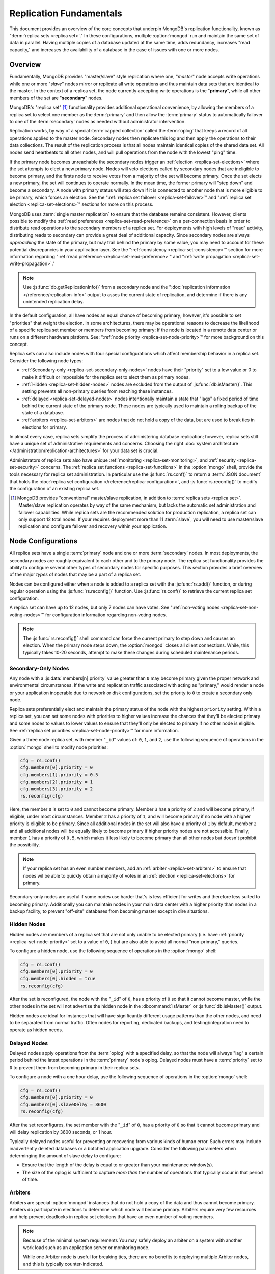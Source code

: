 ========================
Replication Fundamentals
========================

.. default-domain:: mongodb

This document provides an overview of the core concepts that underpin
MongoDB's replication functionality, known as ":term:`replica sets
<replica set>`." In these configurations, multiple :option:`mongod`
run and maintain the same set of data in parallel. Having multiple
copies of a database updated at the same time, adds redundancy,
increases "read capacity," and increases the availability of a
database in the case of issues with one or more nodes.

.. seealso:: The ":doc:`/replication`" index for a list of all
   documents in this manual that contain information related to the
   operation and use of MongoDB's replica sets.

Overview
--------

Fundamentally, MongoDB provides "master/slave" style replication where
one, "*master*" node accepts write operations while one or more
"*slave*" nodes mirror or replicate all write operations and thus
maintain data sets that are identical to the master. In the context of
a replica set, the node currently accepting write operations is the
"**primary**", while all other members of the set are "**secondary**"
nodes.

MongoDB's "replica set" [#master-slave]_ functionality provides
additional operational convenience, by allowing the members of a
replica set to select one member as the :term:`primary` and then allow
the :term:`primary` status to automatically failover to one of the
:term:`secondary` nodes as needed without administrator intervention.

Replication works, by way of a special :term:`capped collection`
called the :term:`oplog` that keeps a record of all operations applied
to the master node. Secondary nodes then replicate this log and then
apply the operations to their data collections. The result of the
replication process is that all nodes maintain identical copies of the
shared data set. All nodes send heartbeats to all other nodes, and
will pull operations from the node with the lowest "ping" time.

If the primary node becomes unreachable the secondary nodes trigger an
:ref:`election <replica-set-elections>` where the set attempts to
elect a new primary node. Nodes will veto elections called by
secondary nodes that are ineligible to become primary, and the firsts
node to receive votes from a majority of the set will become
primary. Once the set elects a new primary, the set will continues to
operate normally. In the mean time, the former primary will "step
down" and become a secondary. A node with primary status will step
down if it is connected to another node that is more eligible to be
primary, which forces an election. See the ":ref:`replica set failover
<replica-set-failover>`" and ":ref:`replica set election
<replica-set-elections>`" sections for more on this process.

MongoDB uses :term:`single master replication` to ensure that the
database remains consistent. However, clients possible to modify the
:ref:`read preferences <replica-set-read-preference>` on a
per-connection basis in order to distribute read operations to the
secondary members of a replica set. For deployments with high levels
of "read" activity, distributing reads to secondary can provide a
great deal of additional capacity. Since secondary nodes are always
*approaching* the state of the primary, but may trail behind the
primary by some value, you may need to account for these potential
discrepancies in your application layer. See the ":ref:`consistency
<replica-set-consistency>`" section for more information regarding
":ref:`read preference <replica-set-read-preference>`" and
":ref:`write propagation <replica-set-write-propagation>`."

.. note::

   Use :js:func:`db.getReplicationInfo()` from a secondary node
   and the ":doc:`replication information </reference/replication-info>`
   output to asses the current state of replication, and determine if
   there is any unintended replication delay.

In the default configuration, all have nodes an equal chance of
becoming primary; however, it's possible to set "priorities" that
weight the election. In some architectures, there may be operational
reasons to decrease the likelihood of a specific replica set member or
members from becoming primary: If the node is located in a remote data
center or runs on a different hardware platform. See: ":ref:`node
priority <replica-set-node-priority>`" for more background on this
concept.

Replica sets can also include nodes with four special
configurations which affect membership behavior in a replica
set. Consider the following node types:

- :ref:`Secondary-only <replica-set-secondary-only-nodes>` nodes have
  their "priority" set to a low value or 0 to make it difficult or
  impossible for the replica set to elect them as primary nodes.

- :ref:`Hidden <replica-set-hidden-nodes>` nodes are excluded from the
  output of :js:func:`db.isMaster()`. This setting prevents all
  non-primary queries from reaching these instances.

- :ref:`delayed <replica-set-delayed-nodes>` nodes intentionally
  maintain a state that "lags" a fixed period of time behind the
  current state of the primary node. These nodes are typically used to
  maintain a rolling backup of the state of a database.

- :ref:`arbiters <replica-set-arbiters>` are nodes that do not
  hold a copy of the data, but are used to break ties in elections
  for primary.

In almost every case, replica sets simplify the process of
administering database replication; however, replica sets still have a
unique set of administrative requirements and concerns. Choosing the
right :doc:`system architecture </administration/replication-architectures>`
for your data set is crucial.

Administrators of replica sets also have unique :ref:`monitoring
<replica-set-monitoring>`, and :ref:`security <replica-set-security>`
concerns. The :ref:`replica set functions <replica-set-functions>` in
the :option:`mongo` shell, provide the tools necessary for replica set
administration. In particular use the :js:func:`rs.conf()` to return a
:term:`JSON document` that holds the :doc:`replica set configuration
</reference/replica-configuration>`, and :js:func:`rs.reconfig()` to
modify the configuration of an existing replica set.

.. [#master-slave] MongoDB provides "conventional" master/slave
   replication, in addition to :term:`replica sets <replica
   set>`. Master/slave replication operates by way of the same
   mechanism, but lacks the automatic set administration and failover
   capabilities. While replica sets are the recommended solution for
   production replication, a replica set can only support 12 total
   nodes. If your requires deployment more than 11 :term:`slave`, you
   will need to use master/slave replication and configure failover
   and recovery within your application.

.. _replica-set-node-configurations:

Node Configurations
-------------------

All replica sets have a single :term:`primary` node and one or more
:term:`secondary` nodes. In most deployments, the secondary nodes are
roughly equivalent to each other and to the primary node. The replica
set functionality provides the ability to configure several other
types of secondary nodes for specific purposes. This section provides
a brief overview of the major *types* of nodes that may be a part of a
replica set.

Nodes can be configured either when a node is added to a replica set
with the :js:func:`rs.add()` function, or during regular operation
using the :js:func:`rs.reconfig()` function. Use :js:func:`rs.conf()`
to retrieve the current replica set configuration.

A replica set can have up to 12 nodes, but only 7 nodes can have
votes. See ":ref:`non-voting nodes <replica-set-non-voting-nodes>`"
for configuration information regarding non-voting nodes.

.. note::

   The :js:func:`rs.reconfig()` shell command can force the current
   primary to step down and causes an election. When the primary node
   steps down, the :option:`mongod` closes all client
   connections. While, this typically takes 10-20 seconds, attempt to
   make these changes during scheduled maintenance periods.

.. _replica-set-secondary-only-nodes:

Secondary-Only Nodes
~~~~~~~~~~~~~~~~~~~~

Any node with a :js:data:`members[n].priority` value greater than ``0``
may become primary given the proper network and environmental
circumstances. If the write and replication traffic associated with
acting as "primary," would render a node or your application
inoperable due to network or disk configurations, set the priority to
``0`` to create a secondary only node.

Replica sets preferentially elect and maintain the primary status of
the node with the highest ``priority`` setting. Within a replica set,
you can set some nodes with priorities to higher values increase the
chances that they'll be elected primary and some nodes to values to
lower values to ensure that they'll only be elected to primary if no
other node is eligible. See :ref:`replica set priorities
<replica-set-node-priority>`" for more information.

Given a three node replica set, with member "``_id``" values of:
``0``, ``1``, and ``2``, use the following sequence of operations in
the :option:`mongo` shell to modify node priorities:

.. code-block:: javascript

   cfg = rs.conf()
   cfg.members[0].priority = 0
   cfg.members[1].priority = 0.5
   cfg.members[2].priority = 1
   cfg.members[3].priority = 2
   rs.reconfig(cfg)

Here, the member ``0`` is set to ``0`` and cannot become
primary. Member ``3`` has a priority of ``2`` and will become primary,
if eligible, under most circumstances. Member ``2`` has a priority of
``1``, and will become primary if no node with a higher priority is
eligible to be primary. Since all additional nodes in the set will
also have a priority of ``1`` by default, member ``2`` and all
additional nodes will be equally likely to become primary if higher
priority nodes are not accessible. Finally, member ``1`` has a
priority of ``0.5``, which makes it less likely to become primary than
all other nodes but doesn't prohibit the possibility.

.. note::

   If your replica set has an even number members, add an
   :ref:`arbiter <replica-set-arbiters>` to ensure that
   nodes wil be able to quickly obtain a majority of votes in an
   :ref:`election <replica-set-elections>` for primary.

Secondary-only nodes are useful if some nodes use harder that's is
less efficient for writes and therefore less suited to becoming
primary. Additionally you can maintain nodes in your main data center
with a higher priority than nodes in a backup facility, to prevent
"off-site" databases from becoming master except in dire situations.

.. seealso:: ":js:data:`members[n].priority`" and ":ref:`Replica Set
   Reconfiguration <replica-set-reconfiguration-usage>`."

.. _replica-set-hidden-nodes:

Hidden Nodes
~~~~~~~~~~~~

Hidden nodes are members of a replica set that are not only unable to
be elected primary (i.e. have :ref:`priority
<replica-set-node-priority>` set to a value of ``0``, ) but are also
able to avoid all normal "non-primary," queries.

.. seealso:: ":ref:`Replica Set Read Preference <replica-set-read-preference>`."

To configure a hidden node, use the following sequence of operations
in the :option:`mongo` shell:

.. code-block:: javascript

   cfg = rs.conf()
   cfg.members[0].priority = 0
   cfg.members[0].hidden = true
   rs.reconfig(cfg)

After the set is reconfigured, the node with the "``_id``" of ``0``,
has a priority of ``0`` so that it cannot become master, while the
other nodes in the set will not advertise the hidden node in the
:dbcommand:`isMaster` or :js:func:`db.isMaster()` output.

Hidden nodes are ideal for instances that will have significantly
different usage patterns than the other nodes, and need to be
separated from normal traffic. Often nodes for reporting, dedicated
backups, and testing/integration need to operate as hidden needs.

.. seealso:: ":js:data:`members[n].hidden`,"
   ":js:data:`members[n].priority`," and ":ref:`Replica Set
   Reconfiguration <replica-set-reconfiguration-usage>`."

.. _replica-set-delayed-nodes:

Delayed Nodes
~~~~~~~~~~~~~

Delayed nodes apply operations from the :term:`oplog` with a specified
delay, so that the node will always "lag" a certain period behind the
latest operations in the :term:`primary` node's oplog. Delayed nodes
must have a :term:`priority` set to ``0`` to prevent them from
becoming primary in their replica sets.

To configure a node with a one hour delay, use the following sequence
of operations in the :option:`mongo` shell:

.. code-block:: javascript

   cfg = rs.conf()
   cfg.members[0].priority = 0
   cfg.members[0].slaveDelay = 3600
   rs.reconfig(cfg)

After the set reconfigures, the set member with the "``_id``" of
``0``, has a priority of ``0`` so that it cannot become primary and
will delay replication by 3600 seconds, or 1 hour.

Typically delayed nodes useful for preventing or recovering from
various kinds of human error. Such errors may include inadvertently
deleted databases or a botched application upgrade. Consider the
following parameters when determinging the amount of slave delay to
configure:

- Ensure that the length of the delay is equal to or greater than your
  maintenance window(s).

- The size of the oplog is sufficient to capture *more than* the
  number of operations that typically occur in that period of time.

.. seealso:: ":js:data:`members[n].slaveDelay`" and ":ref:`Replica Set
   Reconfiguration <replica-set-reconfiguration-usage>`."

.. _replica-set-arbiters:

Arbiters
~~~~~~~~

Arbiters are special :option:`mongod` instances that do not hold a
copy of the data and thus cannot become primary. Arbiters do
participate in elections to determine which node will become
primary. Arbiters require very few resources and help prevent
deadlocks in replica set elections that have an even number of voting
members.

.. note::

   Because of the minimal system requirements You may safely deploy an
   arbiter on a system with another work load such as an application
   server or monitoring node.

   While one Arbiter node is useful for breaking ties, there
   are no benefits to deploying multiple Arbiter nodes, and this is
   typically counter-indicated.

Use the following command to start an arbiter: ::

     mongod --replSet [setname]

Replace "``[setname]``" with the name of the replica set that the
arbiter will join. Then in the :option:`mongo` shell, while connected
to the *current primary* node, issue the following command:

.. code-block:: javascript

   rs.addArb("[hostname]:[port]")

Replace the "``"[hostname]:[port]"``" string with the name of the
hostname and port of the arbiter that you wish to add to the set.

.. seealso:: ":setting:`replSet`," ":option:`mongod --replSet`,
   and ":js:func:`rs.addArb()`."

.. _replica-set-non-voting-nodes:

Non-Voting Nodes
~~~~~~~~~~~~~~~~

A replica set may contain as many as 12 nodes that each hold copies of
the data set, but only 7 nodes can have votes at once. To disable a
node's ability to vote in :ref:`elections <replica-set-elections>` use
the following command sequence in the :option:`mongo` shell.

.. code-block:: javascript

   cfg = rs.conf()
   cfg.members[3].votes = 0
   cfg.members[4].votes = 0
   cfg.members[5].votes = 0
   rs.reconfig(cfg)

This sequence sets gives ``0`` votes to set members with the ``_id``
values of ``3``, ``4``, and ``5``. This setting allows the set to
elect these members as :term:`primary`, but does not allow them to
vote in elections and allows you to add three additional voting nodes
to your set. Ensure that your voting nodes are located so that your
designated primary node or nodes can reach a majority of votes in the
event of a network partition.

.. note::

   In general use, when possible all nodes should have only 1 vote to
   prevent intermittent ties, deadlock, or the wrong nodes from
   becoming :term:`primary`. Use ":ref:`Replica Set Priorities
   <replica-set-node-priority>`" to control which nodes are more
   likely to be elected primary.

.. seealso:: ":js:data:`members[n].votes`" and ":ref:`Replica Set
   Reconfiguration <replica-set-reconfiguration-usage>`."

.. _replica-set-failover:

Failover
--------

When the current :term:`primary` cannot function as the primary, the
replica set "fails over" and elects another member to act as
primary. While :term:`failover` is a largely automated process, users
who deploy applications that use :term:`replica sets <replica set>`
ought to understand the operation of and processes used during
failover and recovery.

.. _replica-set-elections:

Elections
~~~~~~~~~

Elections are the process that the members of a replica set use to
select the primary node in a cluster. Elections are triggered by a
primary node that "steps down," or by a secondary node that cannot see
a primary node. All members have one vote in an election, and every
node can veto an election. A single node's veto will invalidate the
election.

An existing primary will step down in response to the
:dbcommand:`replSetStepDown` command, or if it sees that one of
the current secondaries is eligible for election *and* has a higher
priority. A secondary node will call for an election if it cannot
establish a connection to a primary node. Primary nodes will also step
down when they cannot contact a majority of the members of the replica
set. When the current primary steps down, it closes all open client
connections to prevent clients from unknowingly writing data to a
non-primary node.

In an election, every member, including :ref:`hidden
<replica-set-hidden-nodes>`, :ref:`arbiters <replica-set-arbiters>`,
and :ref:`delayed <replica-set-delayed-nodes>` get a single
vote. Members will give votes to every eligible node that calls an
election.

A node will veto an election under the following conditions:

- If the node seeking an election is not a member of the voter's set.

- If the node seeking an election is more than 10 seconds behind the
  most recent operation to the replica set.

- If the voter is connected to a different node with a higher priority
  than the node seeking election that is also eligible for election.

- If the voter knows that the current primary has more recent
  operations (i.e. a higher "optime") than then node seeking election.

- The current primary will also veto an election if it has the same or
  more recent operations (i.e. a higher or "equal optime") than the
  node seeking election.

The first node to receive votes from a majority of members in a set
will become the next primary until another election is called. Be
aware of the following conditions and possible situations:

- Replica sets send heartbeats (pings) to each other every 2
  seconds. If a heartbeat does not return for more than 10 seconds,
  the delinquent node is marked as inaccessible.

- Replica set priorities are just used in comparison with other
  nodes. The absolute value of priorities does not have any impact on
  the outcome of replica set elections.

  .. note::

     The only exception is that nodes with a priority of ``0`` cannot
     be elected primary and will not seek election.

.. _replica-set-node-priority:

Node Priority
~~~~~~~~~~~~~

In a replica set, every node has a "priority," which is used to
determine eligibility for :ref:`election <replica-set-elections>` to
"primary." By default, all nodes have a priority of ``1``, unless the
:js:data:`members[n].priority` value is modified. All nodes have a single
vote in :ref:`elections <replica-set-elections>`.

.. warning::

   Always configure the :js:data:`members[n].priority` value to control
   which nodes will become primary. Do not configure
   :js:data:`members[n].votes` except to permit more than 7 secondary
   nodes.

Use the following command sequence in the :option:`mongo` shell to set
or modify a replica set priority:

.. code-block:: javascript

   cfg = rs.conf()
   cfg.members[1].priority = 2
   cfg.members[2].priority = 3
   rs.reconfig(cfg)

This operation sets the priority of the node with an "``_id``" of
``1`` [#rs-conf-members]_ to ``2`` and the priority of the node with
an "``_id``" of ``2`` to ``3``. This setting will ensure that, if both
node ``1`` and ``2`` are eligible for election to primary, that node
``2`` will always win. Furthermore, if ``1`` is primary and ``2``
becomes eligible for election to primary, ``1`` will step down forcing
an election for primary.

.. warning::

   Replica set reconfiguration can force the current primary to step
   down, leading to an election for primary in the replica
   set. Elections cause the current primary to close all open
   :term:`client` connections.

   Perform routine replica set reconfiguration during scheduled
   maintenance windows.

If a node has ``priority`` set to ``0``, it is ineligible to become
primary, and will not seek elections. :ref:`Hidden
<replica-set-hidden-nodes>`, :ref:`delayed
<replica-set-delayed-nodes>`, and :ref:`arbiters
<replica-set-arbiters>` have priority set to ``0``. Unless configured,
all nodes have a ``priority`` setting equal to ``1``.

.. note::

   The value of ``priority`` can be any floating point (i.e. decimal)
   number between ``0`` and ``1000``, and priorities are only used to
   determine the preference in election and are used in
   compassion's. With the exception of nodes with a priority of ``0``,
   the absolute value of the ``priority`` value is irrelevant.

Replica sets will preferentially elect and maintain the primary status
of the node with the highest ``priority`` setting.

.. [#rs-conf-members] Use :js:func:`rs.conf()` to determine the
   current configuration, particularly the hostname and "``_id``" of
   the members of your replica set.

.. _replica-set-consistency:

Consistency
-----------

In MongoDB, all read operations issued to the primary node of a
replica set are :term:`consistent <strict consistency>`, with the last
write operation.

If the :term:`read preference` is set to allow secondary reads, some
read operations may return from :term:`secondary` nodes that have not
replicated more recent updates or operations. In these situations the
query results may reflect a previous state.

This behavior is sometimes characterized as ":term:`eventual
consistency`" because the secondary node's state will *eventually*
reflect the primary's state and MongoDB cannot guarantee :term:`strict
consistency` for read operations from secondary nodes.

There is no way to guarantee consistency for reads from *secondary
nodes,* except by configuring the :term:`client` and :term:`driver` to
ensure that write operations succeed on all nodes before completing
successfully.

This section provides an overview of the concepts that underpin
database consistency and the mechanisms that MongoDB provides to
ensure that users have access to consistent data states.

.. _replica-set-rollbacks:

Rollbacks
~~~~~~~~~

In some :term:`failover` situations :term:`primary` nodes will have
accepted write operations that have replicated to the
:term:`secondaries <secondary>` after a failover occurs. This case is
rare and typically occurs as a result of a network partition with
replication lag. When this node (the former primary) rejoins the
:term:`replica set` and attempts to continue replication as a
secondary those operations the former primary must revert these
operations or "rolled back" these operations to maintain database
consistency across the replica set.

MongoDB writes the rollback data to a :term:`BSON` file in the
database's :setting:`dbpath` directory. Use :doc:`bsondump
</reference/bsondump>` to read the contents of these rollback files
and then manually apply the changes to the new primary. There is no
way for MongoDB to appropriately and fairly handle rollback situations
without manual intervention. Since rollback situations require an
administrator's direct intervention, users should strive to avoid
rollbacks as much as possible. Until an administrator applies this
rollback data, the former primary remains in a "rollback" status.

The best strategy for avoiding all rollbacks is to ensure :ref:`write
propagation <replica-set-write-propagation>` to all or some of the
nodes in the set. Using these kinds of policies prevents situations
that might create rollbacks.

.. warning::

   A :option:`mongod` instance will not rollback more than 300
   megabytes of data. If your system needs to rollback more than 300
   MB, you will need to manually intervene to recover this data.

.. note::

   After a rollback occurs, the former primary will remain in a
   "rollback" mode until the administrator deals with the rolled back
   data and restarts the :option:`mongod` instance. Only then can the
   node becomes a normal :term:`secondary` terms.

.. _replica-set-write-propagation:

Write Propagation
~~~~~~~~~~~~~~~~~

When a :term:`client` sends a write operation to a database server,
the operation will return without waiting for the operation to succeed
or return. To verify that the operation is successful, use the
:dbcommand:`getLastError`
command. :dbcommand:`getLastError` is configurable and can wait
to return for journal writes or full disk flush. For replica sets,
:dbcommand:`getLastError` can return only when the write
operation has propagated to more than one node, or a majority of nodes
in the cluster.

Many drivers have a "safe" or "write concern" mode that automatically
issues a :dbcommand:`getLastError` command following write
operations to ensure that they succeed. In many cases, "safe mode,"
provides the desired method of operation and should nearly always be
used with single nodes. However, safe writes can take longer to return
and are not required in all applications. Using the "``w:
"majority"``" option for :dbcommand:`getLastError`, write
operations to a replica set will return only after writes have been
replicated to a majority of the members of the set. At the
:option:`mongo` shell, use the following command to ensure that writes
have propagated to a majority of the nodes in the cluster:

.. code-block:: javascript

   db.runCommand( { getLastError: 1, w: "majority" } )
   db.getLastError("majority")

You may also specify "``w: 2``" so that the write operation is
replicated to a second node before the command returns.

.. note::

   :dbcommand:`getLastError` assumes the current host,
   therefore, "``w: 2``" waits until the write operation has been
   committed to the current instance and 1 other node. The current
   node is always counted as "``w: 1``".

You can also configure a "default" ``getLastError`` behavior on the
replica set configuration. For instance:

.. code-block:: javascript

   cfg = rs.conf()
   cfg.settings.getLastErrorDefaults = "w: majority, fsync: false, j: true"
   rs.reconfig(cfg)

When the new configuration is active, the effect of the
:dbcommand:`getLastError` operation will wait until the write
operation has succeeded on a majority of the nodes before writing. By
specifying "``fsync: false``" and "``j: true``" a successful commit of
the operation to the journal and not a full flush to disk is required
for ``getLastError`` to return successfully. Use this the
``getLastErrorDefaults``" setting on the sever level to define the
standards for a set-wide "safe mode." The default setting will only
affect :dbcommand:`getLastError` commands with *no* other
arguments.

.. _replica-set-read-preference:

Read Preference
~~~~~~~~~~~~~~~

In the default operation, all read operations are targeted at the
:term:`primary` node in a cluster. To distribute reads to
:term:`secondary` nodes, you can set the ``slaveOk`` value for your
current session. Issue the following command in the :option:`mongo`
shell to enable secondary reads:

.. code-block:: javascript

     rs.slaveOk()

This :term:`read preference` is activated on a per-connection
basis. See ":js:func:`rs.slaveOk()`" for more information.

Because secondary nodes are not guaranteed to be consistent with the
state of the primary nodes, setting a read preference that allows
reading from secondary nodes, accepts :term:`eventually consistent
<eventual consistency>` read operations. Do not allow secondary reads,
unless you can accept this eventual consistency.

While read preference controls the consistency of query results from a
replica set, used in combination with sufficiently strict :ref:`write
propagation <replica-set-write-propagation>` policies a replica set
can be totally consistent.

.. note::

   See the documentation for the :term:`driver` you are using to
   interact with MongoDB, regarding the use and default read
   preference settings.

Administrative and Operational Concerns
---------------------------------------

This section provides a brief overview of relevant concerns for
administrators and would-be administrators of replica set deployments.

.. seealso::

   - ":doc:`/administration/replica-sets`"
   - ":doc:`/administration/replication-architectures`"

Deployment
~~~~~~~~~~

Without replication, a standalone MongoDB instance represents a single
point of failure and any disruption of the MongoDB system will render
the database unusable and potentially unrecoverable. Not only does
replication increase the reliability of the database instance, but
replica sets are capable of distributing reads to :term:`secondary`
nodes depending on :term:`read preference`. Particularly for database
work loads dominated by read operations, (i.e. "read heavy") replica
sets can greatly increase the capability of the database system.

The minimum requirements for a replica set include two nodes with
data, for a :term:`primary` and a secondary, and an :ref:`arbiters
<replica-set-arbiters>`. In most circumstances, however, you will want
to deploy three data nodes.

For those deployments that rely heavily on distributing reads to
secondary instances, add additional nodes to the set as load increases
to provide additional resources. Also as your deployment grows,
consider adding or moving replica set members to secondary data
centers or to geographically distinct locations for additional
redundancy. While many architectures are possible, always ensure that
the quorum of nodes required to elect a primary remains in your main
facility.

Depending on your operational requirements, you may consider adding
nodes configured for a specific purpose including, a :term:`delayed
node` to help provide protection against human errors and change
control, a :term:`hidden node` to provide an isolated node for
reporting and monitoring, and/or a :ref:`secondary only node
<replica-set-secondary-only-nodes>` for dedicated backups.

The process of establishing a new replica set member can be resource
intensive on existing nodes. As a result, deploy add new members to
exisiting replica sets significantly before the existing nodes are
saturated with the current demands.

.. note::

   :term:`Journaling`, which is enabled by default on 64-bit
   versions of MongoDB after version 2.0, provides single-instance
   write durability. The journaling greatly improves the reliability
   and durability of a database. Unless journaling is enabled, if a
   MongoDB instance terminates ungracefully, up to 60 seconds of data
   can be lost, and the database can be left in an inconsistent state.

   **Use journaling**, however, do not forego proper replication
   because of journaling.

Security
~~~~~~~~

In most cases, :term:`replica set` administrators do not have to keep
additional considerations in mind beyond the normal security
precautions that all MongoDB administrators must take. However, ensure
that:

- Your network configuration will allow every member of the replica
  set to contact every other member of the replica set.

- If you use MongoDB's authentication system to limit access to your
  infrastructure, ensure that you configure a
  :setting:`keyFile` on all nodes to permit authentication.

.. seealso:: ":ref:`Replica Set Security <replica-set-security>`"

.. _replica-set-deployment-overview:
.. _replica-set-architecture:

Architecture Possibilities
~~~~~~~~~~~~~~~~~~~~~~~~~~

The architecture and design of the replica set deployment can have a
great impact on the set's capacity and capability. This section
provides a general overview of best practices for replica set
architectures.

This document provides an overview of the *complete* functionality of
replica sets, which highlights the flexibility of the replica set and
its configuration. However, for most production deployments a
conventional 3-node replica set with :js:data:`members[n].priority`
values of ``1`` are sufficient.

While the additional flexibility discussed is below helpful for
managing a variety of operational complexities, it always makes sense
to let those complex requirements dictate complex architectures,
rather than add unnecessary complexity to your deployment.

Consider the following factors when developing an architecture for
your replica set:

- Ensure that the members of the replica set will always be able to
  elect a primary node. Run an odd number of nodes or run an arbiter
  on one of your application servers if you have an even number of
  members.

- With geographically distributed nodes, be aware of where the
  "quorum" of nodes will be in case of likely network partitions,
  attempt to ensure that a primary can be elected among the nodes in
  the primary data center.

- Consider including a :ref:`hidden <replica-set-hidden-nodes>`
  or :ref:`delayed node <replica-set-delayed-nodes>` in your replica
  set to support dedicated functionality, like backups, reporting, and
  testing.

- Consider keeping one or two members of the set in an off-site data
  center, but ensure that it's :ref:`priority
  <replica-set-node-priority>` is configured to prevent it from
  becoming :term:`primary`.

.. seealso:: ":doc:`/administration/replication-architectures`" for
   more information regarding replica set architectures.
